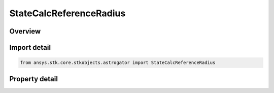 StateCalcReferenceRadius
========================

.. py:class:: ansys.stk.core.stkobjects.astrogator.StateCalcReferenceRadius

   Bases: :py:class:`~ansys.stk.core.stkobjects.astrogator.IComponentInfo`, :py:class:`~ansys.stk.core.stkobjects.astrogator.ICloneable`

   Reference Radius Calc objects.

.. py:currentmodule:: StateCalcReferenceRadius

Overview
--------

.. tab-set::

    .. tab-item:: Properties
        
        .. list-table::
            :header-rows: 0
            :widths: auto

            * - :py:attr:`~ansys.stk.core.stkobjects.astrogator.StateCalcReferenceRadius.central_body_name`
              - Get or set the central body of the component.
            * - :py:attr:`~ansys.stk.core.stkobjects.astrogator.StateCalcReferenceRadius.reference_radius_source`
              - Get or set the source for the reference radius.
            * - :py:attr:`~ansys.stk.core.stkobjects.astrogator.StateCalcReferenceRadius.gravity_filename`
              - Source for the reference radius if RefRadSource is set to Gravity File.



Import detail
-------------

.. code-block:: python

    from ansys.stk.core.stkobjects.astrogator import StateCalcReferenceRadius


Property detail
---------------

.. py:property:: central_body_name
    :canonical: ansys.stk.core.stkobjects.astrogator.StateCalcReferenceRadius.central_body_name
    :type: str

    Get or set the central body of the component.

.. py:property:: reference_radius_source
    :canonical: ansys.stk.core.stkobjects.astrogator.StateCalcReferenceRadius.reference_radius_source
    :type: ReferenceRadiusSource

    Get or set the source for the reference radius.

.. py:property:: gravity_filename
    :canonical: ansys.stk.core.stkobjects.astrogator.StateCalcReferenceRadius.gravity_filename
    :type: str

    Source for the reference radius if RefRadSource is set to Gravity File.


